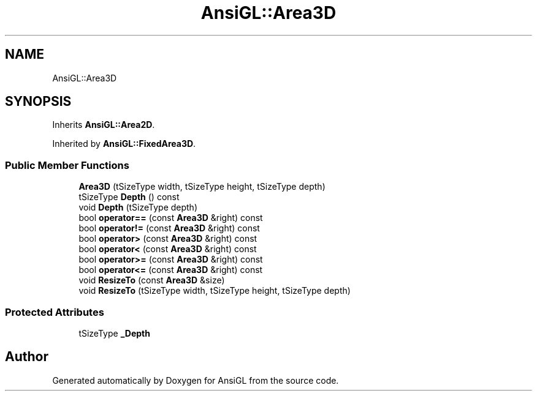 .TH "AnsiGL::Area3D" 3 "Sun Jun 7 2020" "Version v0.2" "AnsiGL" \" -*- nroff -*-
.ad l
.nh
.SH NAME
AnsiGL::Area3D
.SH SYNOPSIS
.br
.PP
.PP
Inherits \fBAnsiGL::Area2D\fP\&.
.PP
Inherited by \fBAnsiGL::FixedArea3D\fP\&.
.SS "Public Member Functions"

.in +1c
.ti -1c
.RI "\fBArea3D\fP (tSizeType width, tSizeType height, tSizeType depth)"
.br
.ti -1c
.RI "tSizeType \fBDepth\fP () const"
.br
.ti -1c
.RI "void \fBDepth\fP (tSizeType depth)"
.br
.ti -1c
.RI "bool \fBoperator==\fP (const \fBArea3D\fP &right) const"
.br
.ti -1c
.RI "bool \fBoperator!=\fP (const \fBArea3D\fP &right) const"
.br
.ti -1c
.RI "bool \fBoperator>\fP (const \fBArea3D\fP &right) const"
.br
.ti -1c
.RI "bool \fBoperator<\fP (const \fBArea3D\fP &right) const"
.br
.ti -1c
.RI "bool \fBoperator>=\fP (const \fBArea3D\fP &right) const"
.br
.ti -1c
.RI "bool \fBoperator<=\fP (const \fBArea3D\fP &right) const"
.br
.ti -1c
.RI "void \fBResizeTo\fP (const \fBArea3D\fP &size)"
.br
.ti -1c
.RI "void \fBResizeTo\fP (tSizeType width, tSizeType height, tSizeType depth)"
.br
.in -1c
.SS "Protected Attributes"

.in +1c
.ti -1c
.RI "tSizeType \fB_Depth\fP"
.br
.in -1c

.SH "Author"
.PP 
Generated automatically by Doxygen for AnsiGL from the source code\&.
